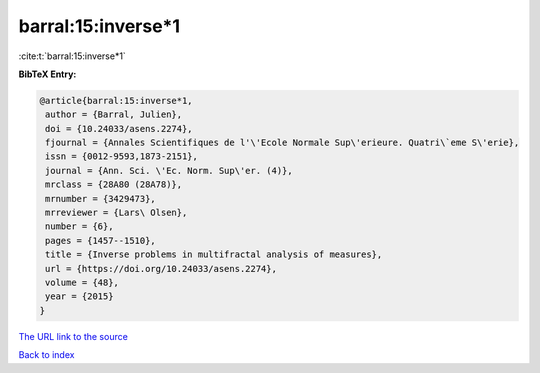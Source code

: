 barral:15:inverse*1
===================

:cite:t:`barral:15:inverse*1`

**BibTeX Entry:**

.. code-block:: bibtex

   @article{barral:15:inverse*1,
    author = {Barral, Julien},
    doi = {10.24033/asens.2274},
    fjournal = {Annales Scientifiques de l'\'Ecole Normale Sup\'erieure. Quatri\`eme S\'erie},
    issn = {0012-9593,1873-2151},
    journal = {Ann. Sci. \'Ec. Norm. Sup\'er. (4)},
    mrclass = {28A80 (28A78)},
    mrnumber = {3429473},
    mrreviewer = {Lars\ Olsen},
    number = {6},
    pages = {1457--1510},
    title = {Inverse problems in multifractal analysis of measures},
    url = {https://doi.org/10.24033/asens.2274},
    volume = {48},
    year = {2015}
   }
`The URL link to the source <ttps://doi.org/10.24033/asens.2274}>`_


`Back to index <../By-Cite-Keys.html>`_

